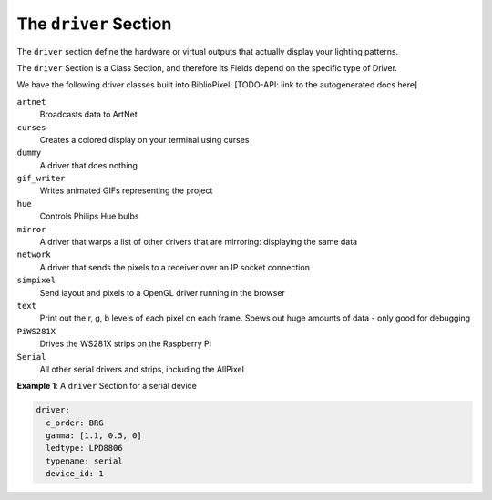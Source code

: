 The ``driver`` Section
------------------------------------------

The ``driver`` section define the hardware or virtual outputs that actually
display your lighting patterns.

The ``driver`` Section is a Class Section, and therefore its Fields depend on
the specific type of Driver.

We have the following driver classes built into BiblioPixel:
[TODO-API: link to the autogenerated docs here]

``artnet``
  Broadcasts data to ArtNet

``curses``
  Creates a colored display on your terminal using curses

``dummy``
  A driver that does nothing

``gif_writer``
  Writes animated GIFs representing the project

``hue``
  Controls Philips Hue bulbs

``mirror``
  A driver that warps a list of other drivers that are mirroring:
  displaying the same data

``network``
  A driver that sends the pixels to a receiver over an IP socket connection

``simpixel``
  Send layout and pixels to a OpenGL driver running in the browser

``text``
  Print out the r, g, b levels of each pixel on each frame.
  Spews out huge amounts of data - only good for debugging

``PiWS281X``
  Drives the WS281X strips on the Raspberry Pi

``Serial``
  All other serial drivers and strips, including the AllPixel

**Example 1**\ : A ``driver`` Section for a serial device

.. code-block:: yaml

   driver:
     c_order: BRG
     gamma: [1.1, 0.5, 0]
     ledtype: LPD8806
     typename: serial
     device_id: 1


.. bp-code-block:: footer

   shape: [64, 16]
   animation:
     typename: $bpa.matrix.MathFunc
     func: 17
     palette: trendy
